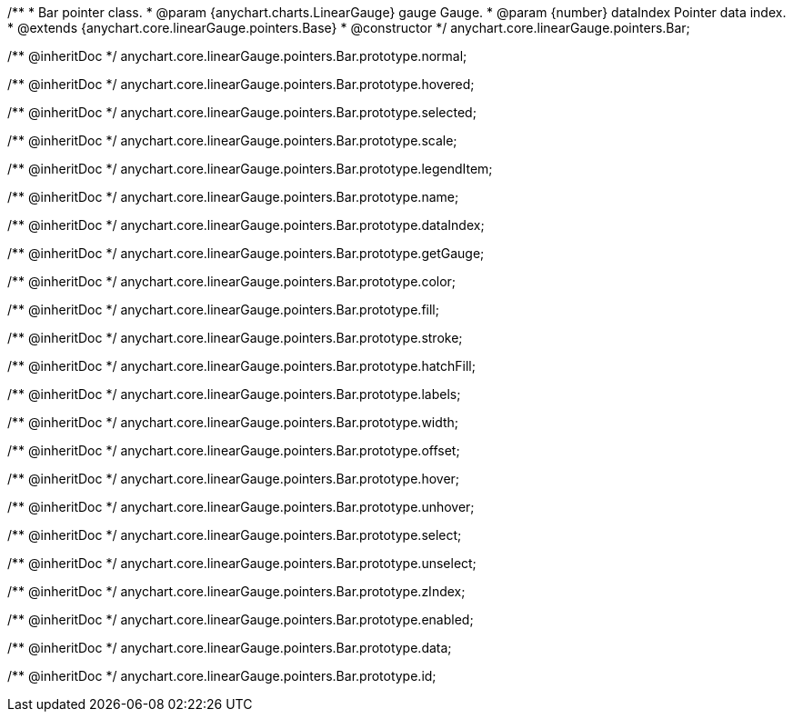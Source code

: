 /**
 * Bar pointer class.
 * @param {anychart.charts.LinearGauge} gauge Gauge.
 * @param {number} dataIndex Pointer data index.
 * @extends {anychart.core.linearGauge.pointers.Base}
 * @constructor
 */
anychart.core.linearGauge.pointers.Bar;

/** @inheritDoc */
anychart.core.linearGauge.pointers.Bar.prototype.normal;

/** @inheritDoc */
anychart.core.linearGauge.pointers.Bar.prototype.hovered;

/** @inheritDoc */
anychart.core.linearGauge.pointers.Bar.prototype.selected;

/** @inheritDoc */
anychart.core.linearGauge.pointers.Bar.prototype.scale;

/** @inheritDoc */
anychart.core.linearGauge.pointers.Bar.prototype.legendItem;

/** @inheritDoc */
anychart.core.linearGauge.pointers.Bar.prototype.name;

/** @inheritDoc */
anychart.core.linearGauge.pointers.Bar.prototype.dataIndex;

/** @inheritDoc */
anychart.core.linearGauge.pointers.Bar.prototype.getGauge;

/** @inheritDoc */
anychart.core.linearGauge.pointers.Bar.prototype.color;

/** @inheritDoc */
anychart.core.linearGauge.pointers.Bar.prototype.fill;

/** @inheritDoc */
anychart.core.linearGauge.pointers.Bar.prototype.stroke;

/** @inheritDoc */
anychart.core.linearGauge.pointers.Bar.prototype.hatchFill;

/** @inheritDoc */
anychart.core.linearGauge.pointers.Bar.prototype.labels;

/** @inheritDoc */
anychart.core.linearGauge.pointers.Bar.prototype.width;

/** @inheritDoc */
anychart.core.linearGauge.pointers.Bar.prototype.offset;

/** @inheritDoc */
anychart.core.linearGauge.pointers.Bar.prototype.hover;

/** @inheritDoc */
anychart.core.linearGauge.pointers.Bar.prototype.unhover;

/** @inheritDoc */
anychart.core.linearGauge.pointers.Bar.prototype.select;

/** @inheritDoc */
anychart.core.linearGauge.pointers.Bar.prototype.unselect;

/** @inheritDoc */
anychart.core.linearGauge.pointers.Bar.prototype.zIndex;

/** @inheritDoc */
anychart.core.linearGauge.pointers.Bar.prototype.enabled;

/** @inheritDoc */
anychart.core.linearGauge.pointers.Bar.prototype.data;

/** @inheritDoc */
anychart.core.linearGauge.pointers.Bar.prototype.id;